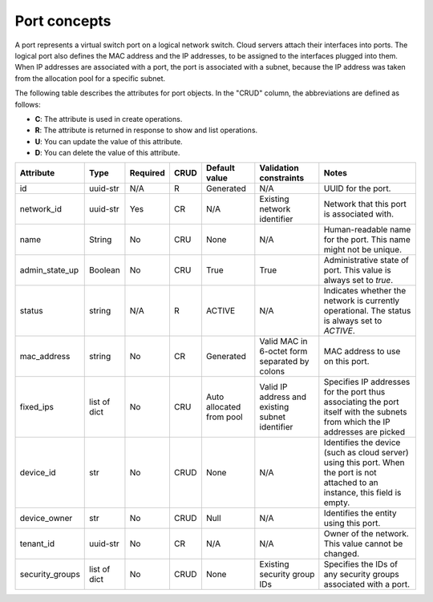 .. _concepts-port:

=============
Port concepts
=============

A port represents a virtual switch port on a logical network switch. Cloud servers attach 
their interfaces into ports. The logical port also defines the MAC address and the IP 
addresses, to be assigned to the interfaces plugged into them. When IP addresses are 
associated with a port, the port is associated with a subnet, because the IP address was 
taken from the allocation pool for a specific subnet.

The following table describes the attributes for port objects. In the "CRUD" column, the 
abbreviations are defined as follows:

-  **C**: The attribute is used in create operations.

-  **R**: The attribute is returned in response to show and list
   operations.

-  **U**: You can update the value of this attribute.

-  **D**: You can delete the value of this attribute.

+----------------+----------+----------+---------+------------+--------------+----------------+
| Attribute      | Type     | Required | CRUD    | Default    | Validation   | Notes          |
|                |          |          |         | value      | constraints  |                |
+================+==========+==========+=========+============+==============+================+
| id             | uuid-str | N/A      | R       | Generated  | N/A          | UUID for the   |
|                |          |          |         |            |              | port.          |
+----------------+----------+----------+---------+------------+--------------+----------------+
| network\_id    | uuid-str | Yes      | CR      | N/A        | Existing     | Network that   |
|                |          |          |         |            | network      | this port is   |
|                |          |          |         |            | identifier   | associated     |
|                |          |          |         |            |              | with.          |
+----------------+----------+----------+---------+------------+--------------+----------------+
| name           | String   | No       | CRU     | None       | N/A          | Human-readable |
|                |          |          |         |            |              | name for the   |
|                |          |          |         |            |              | port. This     |
|                |          |          |         |            |              | name might not |
|                |          |          |         |            |              | be unique.     |
+----------------+----------+----------+---------+------------+--------------+----------------+
| admin\_state\  | Boolean  | No       | CRU     | True       | True         | Administrative |
| _up            |          |          |         |            |              | state of port. |
|                |          |          |         |            |              | This value is  |
|                |          |          |         |            |              | always set to  |
|                |          |          |         |            |              | `true`.        |
+----------------+----------+----------+---------+------------+--------------+----------------+
| status         | string   | N/A      | R       | ACTIVE     | N/A          | Indicates      |
|                |          |          |         |            |              | whether the    |
|                |          |          |         |            |              | network is     |
|                |          |          |         |            |              | currently      |
|                |          |          |         |            |              | operational.   |
|                |          |          |         |            |              | The status is  |
|                |          |          |         |            |              | always set to  |
|                |          |          |         |            |              | `ACTIVE`.      |
+----------------+----------+----------+---------+------------+--------------+----------------+
| mac\_address   | string   | No       | CR      | Generated  | Valid MAC in | MAC address to |
|                |          |          |         |            | 6-octet form | use on this    |
|                |          |          |         |            | separated by | port.          |
|                |          |          |         |            | colons       |                |
+----------------+----------+----------+---------+------------+--------------+----------------+
| fixed\_ips     | list of  | No       | CRU     | Auto       | Valid IP     | Specifies IP   |
|                | dict     |          |         | allocated  | address and  | addresses for  |
|                |          |          |         | from pool  | existing     | the port thus  |
|                |          |          |         |            | subnet       | associating    |
|                |          |          |         |            | identifier   | the port       |
|                |          |          |         |            |              | itself with    |
|                |          |          |         |            |              | the subnets    |
|                |          |          |         |            |              | from which the |
|                |          |          |         |            |              | IP addresses   |
|                |          |          |         |            |              | are picked     |
+----------------+----------+----------+---------+------------+--------------+----------------+
| device\_id     | str      | No       | CRUD    | None       | N/A          | Identifies the |
|                |          |          |         |            |              | device (such   |
|                |          |          |         |            |              | as cloud       |
|                |          |          |         |            |              | server) using  |
|                |          |          |         |            |              | this port.     |
|                |          |          |         |            |              | When the port  |
|                |          |          |         |            |              | is not         |
|                |          |          |         |            |              | attached to an |
|                |          |          |         |            |              | instance, this |
|                |          |          |         |            |              | field is       |
|                |          |          |         |            |              | empty.         |
+----------------+----------+----------+---------+------------+--------------+----------------+
| device\_owner  | str      | No       | CRUD    | Null       | N/A          | Identifies the |
|                |          |          |         |            |              | entity using   |
|                |          |          |         |            |              | this port.     |
+----------------+----------+----------+---------+------------+--------------+----------------+
| tenant\_id     | uuid-str | No       | CR      | N/A        | N/A          | Owner of the   |
|                |          |          |         |            |              | network. This  |
|                |          |          |         |            |              | value cannot   |
|                |          |          |         |            |              | be changed.    |
+----------------+----------+----------+---------+------------+--------------+----------------+
| security\      | list of  | No       | CRUD    | None       | Existing     | Specifies the  |
| _groups        | dict     |          |         |            | security     | IDs of any     |
|                |          |          |         |            | group IDs    | security       |
|                |          |          |         |            |              | groups         |
|                |          |          |         |            |              | associated     |
|                |          |          |         |            |              | with a port.   |
+----------------+----------+----------+---------+------------+--------------+----------------+
